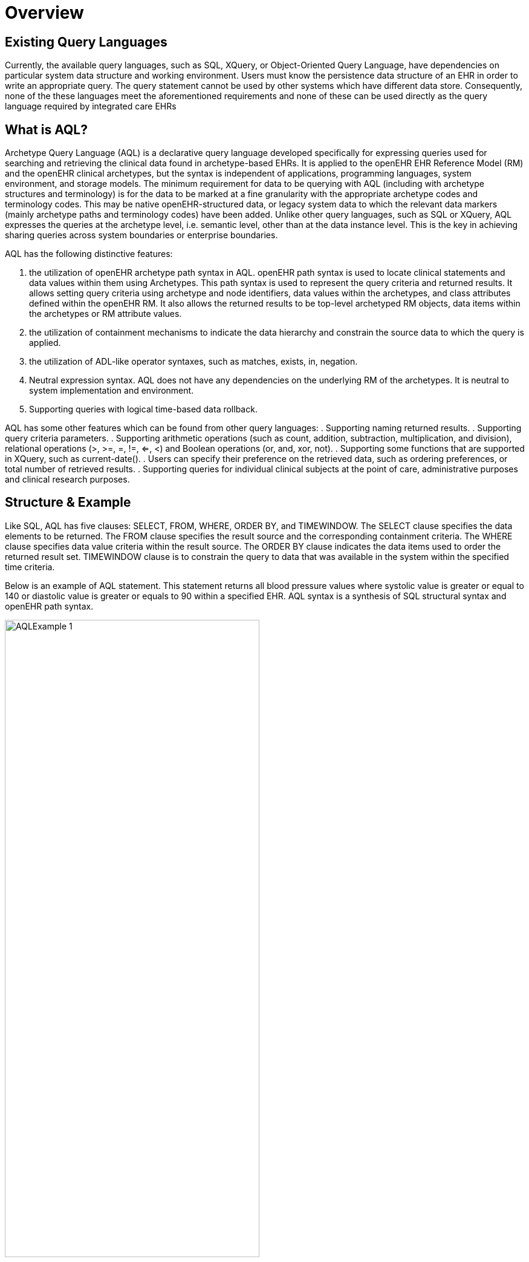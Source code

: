 = Overview

== Existing Query Languages

Currently, the available query languages, such as SQL, XQuery, or Object-Oriented Query Language, have dependencies on particular system data structure and working environment. Users must know the persistence data structure of an EHR in order to write an appropriate query. The query statement cannot be used by other systems which have different data store. Consequently, none of the these languages meet the aforementioned requirements and none of these can be used directly as the query language required by integrated care EHRs

== What is AQL?

Archetype Query Language (AQL) is a declarative query language developed specifically for expressing queries used for searching and retrieving the clinical data found in archetype-based EHRs. It is applied to the openEHR EHR Reference Model (RM) and the openEHR clinical archetypes, but the syntax is independent of applications, programming languages, system environment, and storage models. The minimum requirement for data to be querying with AQL (including with archetype structures and terminology) is for the data to be marked at a fine granularity with the appropriate archetype codes and terminology codes. This may be native openEHR-structured data, or legacy system data to which the relevant data markers (mainly archetype paths and terminology codes) have been added. Unlike other query languages, such as SQL or XQuery, AQL expresses the queries at the archetype level, i.e. semantic level, other than at the data instance level. This is the key in achieving sharing queries across system boundaries or enterprise boundaries.

AQL has the following distinctive features:

. the utilization of openEHR archetype path syntax in AQL. openEHR path syntax is used to locate clinical statements and data values within them using Archetypes. This path syntax is used to represent the query criteria and returned results. It allows setting query criteria using archetype and node identifiers, data values within the archetypes, and class attributes defined within the openEHR RM. It also allows the returned results to be top-level archetyped RM objects, data items within the archetypes or RM attribute values.
. the utilization of containment mechanisms to indicate the data hierarchy and constrain the source data to which the query is applied.
. the utilization of ADL-like operator syntaxes, such as matches, exists, in, negation. 
. Neutral expression syntax. AQL does not have any dependencies on the underlying RM of the archetypes. It is neutral to system implementation and environment.
. Supporting queries with logical time-based data rollback.

AQL has some other features which can be found from other query languages:
. Supporting naming returned results.
. Supporting query criteria parameters.
. Supporting arithmetic operations (such as count, addition, subtraction, multiplication, and division), relational operations (>, >=, =, !=, <=, <) and Boolean operations (or, and, xor, not).
. Supporting some functions that are supported in XQuery, such as current-date().
. Users can specify their preference on the retrieved data, such as ordering preferences, or total number of retrieved results.
. Supporting queries for individual clinical subjects at the point of care, administrative purposes and clinical research purposes.

== Structure & Example

Like SQL, AQL has five clauses: SELECT, FROM, WHERE, ORDER BY, and TIMEWINDOW. The SELECT clause specifies the data elements to be returned. The FROM clause specifies the result source and the corresponding containment criteria. The WHERE clause specifies data value criteria within the result source. The ORDER BY clause indicates the data items used to order the returned result set. TIMEWINDOW clause is to constrain the query to data that was available in the system within the specified time criteria.

Below is an example of AQL statement. This statement returns all blood pressure values where systolic value is greater or equal to 140 or diastolic value is greater or equals to 90 within a specified EHR. AQL syntax is a synthesis of SQL structural syntax and openEHR path syntax.

[.text-center]
.Simple AQL Example
image::diagrams/AQLExample_1.png[id=AQLExample_1, align="center", width=70%]
